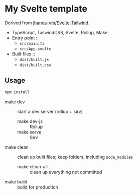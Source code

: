 * My Svelte template

Derived from [[https://github.com/jhanca-vm/Svelte-Tailwind][jhanca-vm/Svelte-Tailwind]].

- TypeScript, TailwindCSS, Svelte, Rollup, Make
- Entry point ::
  - =src/main.ts=
  - =src/App.svelte=
- Built files ::
  - =dist/built.js=
  - =dist/built.css=

** Usage

#+begin_src sh
npm install
#+end_src

- make dev :: start a dev server (rollup + sirv)
  - make dev-js :: Rollup
  - make serve :: Sirv
- make clean :: clean up built files; keep folders, including =node_modules=
  - make clean-all :: clean up everything not committed
- make build :: build for production
